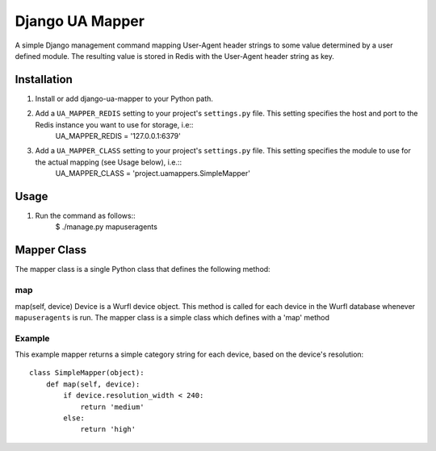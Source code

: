 Django UA Mapper
================

A simple Django management command mapping User-Agent header strings to some value determined by a user defined module. The resulting value is stored in Redis with the User-Agent header string as key.


Installation
------------
#. Install or add django-ua-mapper to your Python path.
#. Add a ``UA_MAPPER_REDIS`` setting to your project's ``settings.py`` file. This setting specifies the host and port to the Redis instance you want to use for storage, i.e::
    UA_MAPPER_REDIS = '127.0.0.1:6379'
#. Add a ``UA_MAPPER_CLASS`` setting to your project's ``settings.py`` file. This setting specifies the module to use for the actual mapping (see Usage below), i.e.::
    UA_MAPPER_CLASS = 'project.uamappers.SimpleMapper'

Usage
-----

#. Run the command as follows::
    $ ./manage.py mapuseragents

Mapper Class
------------
The mapper class is a single Python class that defines the following method:

map
~~~

map(self, device)
Device is a Wurfl device object. This method is called for each device in the Wurfl database whenever ``mapuseragents`` is run.
The mapper class is a simple class which defines with a 'map' method

Example
~~~~~~~

This example mapper returns a simple category string for each device, based on the device's resolution::

    class SimpleMapper(object):
        def map(self, device):
            if device.resolution_width < 240:
                return 'medium'
            else:
                return 'high'

